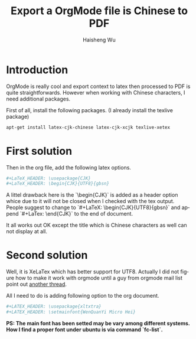 #+TITLE: Export a OrgMode file is Chinese to PDF
#+LANGUAGE: en
#+AUTHOR: Haisheng Wu
#+EMAIL: freizl@gmail.com
#+KEYWORDS: orgmode, latex, UTF8
#+OPTIONS: toc:nil
#+LINK_HOME: ../index.html

* Introduction
OrgMode is really cool and export context to latex then processed to
PDF is quite straightforwards.
However when working with Chinese characters, I need additional
packages.

First of all, install the following packages. (I already
install the texlive package)

#+begin_src sh
apt-get install latex-cjk-chinese latex-cjk-xcjk texlive-xetex
#+end_src

* First solution
Then in the org file, add the following latex options.
#+begin_src sh
#+LaTeX_HEADER: \usepackage{CJK}
#+LaTeX_HEADER: \begin{CJK}{UTF8}{gbsn}
#+end_src

A littel drawback here is the `\begin{CJK}` is added as a header
option whice due to it will not be closed when I checked with the tex
output. People suggest to change to `#+LaTeX: \begin{CJK}{UTF8}{gbsn}`
and append `#+LaTex: \end{CJK}` to the end of document.

It all works out OK except the title which is Chinese characters as
well can not display at all.

* Second solution
Well, it is XeLaTex which has better support for UTF8. Actually I did
not figure how to make it work with orgmode until a guy from orgmode
mail list point out [[http://thread.gmane.org/gmane.emacs.orgmode/51914][another thread]].

All I need to do is adding following option to the org document.
#+begin_src sh
#+LATEX_HEADER: \usepackage{xltxtra}
#+LATEX_HEADER: \setmainfont{WenQuanYi Micro Hei}
#+end_src

*PS: The main font has been setted may be vary among different systems.
How I find a proper font under ubuntu is via command `fc-list`.*

